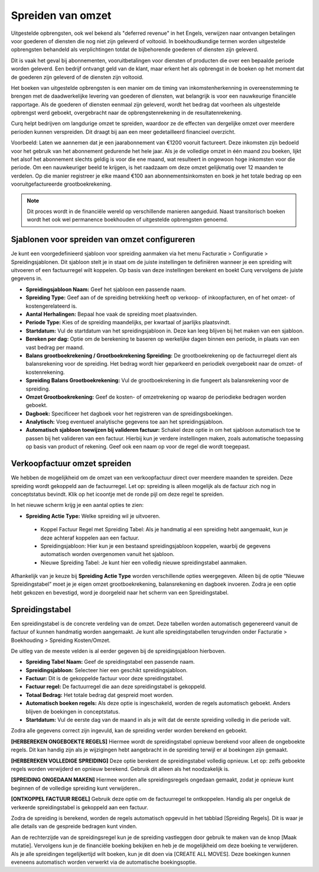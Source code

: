 Spreiden van omzet
===================

Uitgestelde opbrengsten, ook wel bekend als "deferred revenue" in het Engels, verwijzen naar ontvangen betalingen voor goederen of diensten die nog niet zijn geleverd of voltooid. In boekhoudkundige termen worden uitgestelde opbrengsten behandeld als verplichtingen totdat de bijbehorende goederen of diensten zijn geleverd.

Dit is vaak het geval bij abonnementen, vooruitbetalingen voor diensten of producten die over een bepaalde periode worden geleverd. Een bedrijf ontvangt geld van de klant, maar erkent het als opbrengst in de boeken op het moment dat de goederen zijn geleverd of de diensten zijn voltooid.

Het boeken van uitgestelde opbrengsten is een manier om de timing van inkomstenherkenning in overeenstemming te brengen met de daadwerkelijke levering van goederen of diensten, wat belangrijk is voor een nauwkeurige financiële rapportage. Als de goederen of diensten eenmaal zijn geleverd, wordt het bedrag dat voorheen als uitgestelde opbrengst werd geboekt, overgebracht naar de opbrengstenrekening in de resultatenrekening.

Curq helpt bedrijven om langdurige omzet te spreiden, waardoor ze de effecten van dergelijke omzet over meerdere perioden kunnen verspreiden. Dit draagt bij aan een meer gedetailleerd financieel overzicht.

Voorbeeld: Laten we aannemen dat je een jaarabonnement van €1200 vooruit factureert. Deze inkomsten zijn bedoeld voor het gebruik van het abonnement gedurende het hele jaar. Als je de volledige omzet in één maand zou boeken, lijkt het alsof het abonnement slechts geldig is voor die ene maand, wat resulteert in ongewoon hoge inkomsten voor die periode. Om een nauwkeuriger beeld te krijgen, is het raadzaam om deze omzet gelijkmatig over 12 maanden te verdelen. Op die manier registreer je elke maand €100 aan abonnementsinkomsten en boek je het totale bedrag op een vooruitgefactureerde grootboekrekening.

.. Note::
    Dit proces wordt in de financiële wereld op verschillende manieren aangeduid. Naast transitorisch boeken wordt het ook wel permanence boekhouden of uitgestelde opbrengsten genoemd. 

Sjablonen voor spreiden van omzet configureren
-----------------------------------------------
Je kunt een voorgedefinieerd sjabloon voor spreiding aanmaken via het menu Facturatie > Configuratie > Spreidingsjablonen. Dit sjabloon stelt je in staat om de juiste instellingen te definiëren wanneer je een spreiding wilt uitvoeren of een factuurregel wilt koppelen. Op basis van deze instellingen berekent en boekt Curq vervolgens de juiste gegevens in.

.. image:: Verkoopfacturen/verkoopfacturen_omzetspreiding001.png

- **Spreidingsjabloon Naam:** Geef het sjabloon een passende naam.
- **Spreiding Type:** Geef aan of de spreiding betrekking heeft op verkoop- of inkoopfacturen, en of het omzet- of kostengerelateerd is.
- **Aantal Herhalingen:** Bepaal hoe vaak de spreiding moet plaatsvinden.
- **Periode Type:** Kies of de spreiding maandelijks, per kwartaal of jaarlijks plaatsvindt.
- **Startdatum:** Vul de startdatum van het spreidingsjabloon in. Deze kan leeg blijven bij het maken van een sjabloon.
- **Bereken per dag:** Optie om de berekening te baseren op werkelijke dagen binnen een periode, in plaats van een vast bedrag per maand.
- **Balans grootboekrekening / Grootboekrekening Spreiding:** De grootboekrekening op de factuurregel dient als balansrekening voor de spreiding. Het bedrag wordt hier geparkeerd en periodiek overgeboekt naar de omzet- of kostenrekening.
- **Spreiding Balans Grootboekrekening:** Vul de grootboekrekening in die fungeert als balansrekening voor de spreiding.
- **Omzet Grootboekrekening:** Geef de kosten- of omzetrekening op waarop de periodieke bedragen worden geboekt.
- **Dagboek:** Specificeer het dagboek voor het registreren van de spreidingsboekingen.
- **Analytisch:** Voeg eventueel analytische gegevens toe aan het spreidingsjabloon.
- **Automatisch sjabloon toewijzen bij valideren factuur:** Schakel deze optie in om het sjabloon automatisch toe te passen bij het valideren van een factuur. Hierbij kun je verdere instellingen maken, zoals automatische toepassing op basis van product of rekening. Geef ook een naam op voor de regel die wordt toegepast.

.. image:: Verkoopfacturen/verkoopfacturen_omzetspreiding002.png

Verkoopfactuur omzet spreiden
-----------------------------
We hebben de mogelijkheid om de omzet van een verkoopfactuur direct over meerdere maanden te spreiden. Deze spreiding wordt gekoppeld aan de factuurregel. Let op: spreiding is alleen mogelijk als de factuur zich nog in conceptstatus bevindt. Klik op het icoontje met de ronde pijl om deze regel te spreiden.

.. image:: Verkoopfacturen/verkoopfacturen_omzetspreiding003.png

In het nieuwe scherm krijg je een aantal opties te zien:

.. image:: Verkoopfacturen/verkoopfacturen_omzetspreiding004.png

- **Spreiding Actie Type:** Welke spreiding wil je uitvoeren.
  
 * Koppel Factuur Regel met Spreiding Tabel: Als je handmatig al een spreiding hebt aangemaakt, kun je deze achteraf koppelen aan een factuur.
 * Spreidingsjabloon: Hier kun je een bestaand spreidingsjabloon koppelen, waarbij de gegevens automatisch worden overgenomen vanuit het sjabloon.
 * Nieuwe Spreiding Tabel: Je kunt hier een volledig nieuwe spreidingstabel aanmaken.

Afhankelijk van je keuze bij **Spreiding Actie Type** worden verschillende opties weergegeven. Alleen bij de optie “Nieuwe Spreidingstabel” moet je je eigen omzet grootboekrekening, balansrekening en dagboek invoeren. Zodra je een optie hebt gekozen en bevestigd, word je doorgeleid naar het scherm van een Spreidingstabel.

Spreidingstabel
---------------
Een spreidingstabel is de concrete verdeling van de omzet. Deze tabellen worden automatisch gegenereerd vanuit de factuur of kunnen handmatig worden aangemaakt. Je kunt alle spreidingstabellen terugvinden onder Facturatie > Boekhouding > Spreiding Kosten/Omzet.

.. image:: Verkoopfacturen/verkoopfacturen_omzetspreiding005.png

De uitleg van de meeste velden is al eerder gegeven bij de spreidingsjabloon hierboven.

- **Spreiding Tabel Naam:** Geef de spreidingstabel een passende naam.
- **Spreidingsjabloon:** Selecteer hier een geschikt spreidingsjabloon.
- **Factuur:** Dit is de gekoppelde factuur voor deze spreidingstabel.
- **Factuur regel:** De factuurregel die aan deze spreidingstabel is gekoppeld.
- **Totaal Bedrag:** Het totale bedrag dat gespreid moet worden.
- **Automatisch boeken regels:** Als deze optie is ingeschakeld, worden de regels automatisch geboekt. Anders blijven de boekingen in conceptstatus.
- **Startdatum:** Vul de eerste dag van de maand in als je wilt dat de eerste spreiding volledig in die periode valt.

Zodra alle gegevens correct zijn ingevuld, kan de spreiding verder worden berekend en geboekt.

**[HERBEREKEN ONGEBOEKTE REGELS]** Hiermee wordt de spreidingstabel opnieuw berekend voor alleen de ongeboekte regels. Dit kan handig zijn als je wijzigingen hebt aangebracht in de spreiding terwijl er al boekingen zijn gemaakt.

**[HERBEREKEN VOLLEDIGE SPREIDING]** Deze optie berekent de spreidingstabel volledig opnieuw. Let op: zelfs geboekte regels worden verwijderd en opnieuw berekend. Gebruik dit alleen als het noodzakelijk is.

**[SPREIDING ONGEDAAN MAKEN]** Hiermee worden alle spreidingsregels ongedaan gemaakt, zodat je opnieuw kunt beginnen of de volledige spreiding kunt verwijderen..

**[ONTKOPPEL FACTUUR REGEL]** Gebruik deze optie om de factuurregel te ontkoppelen. Handig als per ongeluk de verkeerde spreidingstabel is gekoppeld aan een factuur.

Zodra de spreiding is berekend, worden de regels automatisch opgevuld in het tabblad [Spreiding Regels]. Dit is waar je alle details van de gespreide bedragen kunt vinden.

.. image:: Verkoopfacturen/verkoopfacturen_omzetspreiding006.png

Aan de rechterzijde van de spreidingsregel kun je de spreiding vastleggen door gebruik te maken van de knop [Maak mutatie]. Vervolgens kun je de financiële boeking bekijken en heb je de mogelijkheid om deze boeking te verwijderen. Als je alle spreidingen tegelijkertijd wilt boeken, kun je dit doen via [CREATE ALL MOVES]. Deze boekingen kunnen eveneens automatisch worden verwerkt via de automatische boekingsoptie.